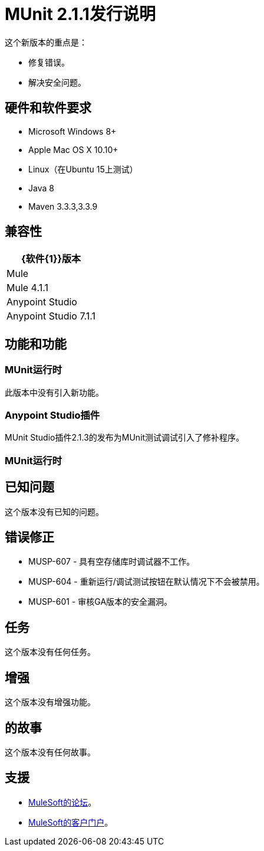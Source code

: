 =  MUnit 2.1.1发行说明
:keywords: munit, 2.1.1, release notes

这个新版本的重点是：

* 修复错误。
* 解决安全问题。


== 硬件和软件要求

*  Microsoft Windows 8+
*  Apple Mac OS X 10.10+
*  Linux（在Ubuntu 15上测试）
*  Java 8
*  Maven 3.3.3,3.3.9

== 兼容性

[%header%autowidth.spread]
|===
| {软件{1}}版本
| Mule  |  Mule 4.1.1
| Anypoint Studio  |  Anypoint Studio 7.1.1
|===

== 功能和功能

===  MUnit运行时

此版本中没有引入新功能。

===  Anypoint Studio插件

MUnit Studio插件2.1.3的发布为MUnit测试调试引入了修补程序。

===  MUnit运行时


== 已知问题

这个版本没有已知的问题。

== 错误修正

*  MUSP-607  - 具有空存储库时调试器不工作。
*  MUSP-604  - 重新运行/调试测试按钮在默认情况下不会被禁用。
*  MUSP-601  - 审核GA版本的安全漏洞。


== 任务

这个版本没有任何任务。

== 增强

这个版本没有增强功能。

== 的故事

这个版本没有任何故事。

== 支援

*  link:http://forums.mulesoft.com/[MuleSoft的论坛]。
*  link:http://www.mulesoft.com/support-login[MuleSoft的客户门户]。
